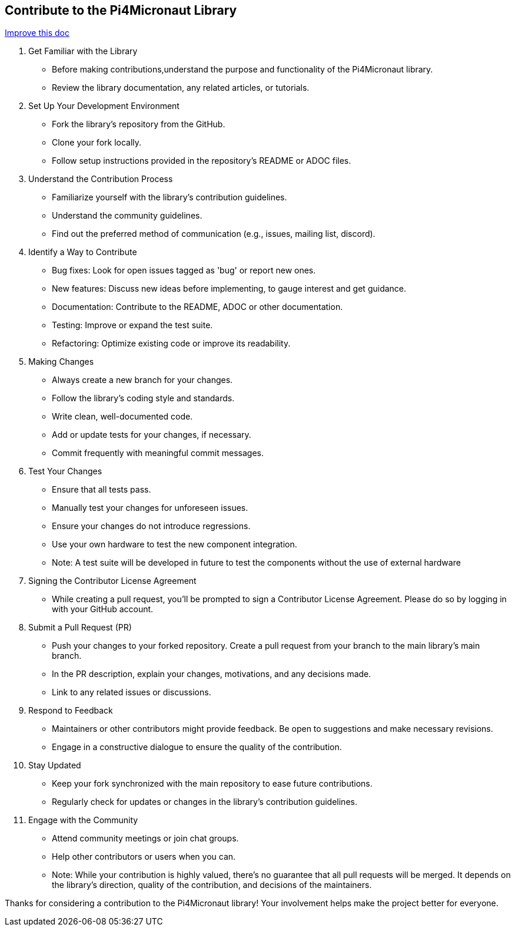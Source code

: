 == Contribute to the Pi4Micronaut Library
[.text-right]
https://github.com/oss-slu/Pi4Micronaut/edit/develop/pi4micronaut-utils/src/docs/asciidoc/contribute/contributingToLibrary.adoc[Improve this doc]

1. Get Familiar with the Library

** Before making contributions,understand the purpose and functionality of the Pi4Micronaut library.
** Review the library documentation, any related articles, or tutorials.

2. Set Up Your Development Environment

** Fork the library's repository from the GitHub.
** Clone your fork locally.
** Follow setup instructions provided in the repository's README or ADOC files.

3. Understand the Contribution Process

** Familiarize yourself with the library's contribution guidelines.
** Understand the community guidelines.
** Find out the preferred method of communication (e.g., issues, mailing list, discord).

4. Identify a Way to Contribute

** Bug fixes: Look for open issues tagged as 'bug' or report new ones.

** New features: Discuss new ideas before implementing, to gauge interest and get guidance.

** Documentation: Contribute to the README, ADOC or other documentation.

** Testing: Improve or expand the test suite.

** Refactoring: Optimize existing code or improve its readability.

5. Making Changes

** Always create a new branch for your changes.
** Follow the library's coding style and standards.
** Write clean, well-documented code.
** Add or update tests for your changes, if necessary.
** Commit frequently with meaningful commit messages.

6. Test Your Changes

** Ensure that all tests pass.
** Manually test your changes for unforeseen issues.
** Ensure your changes do not introduce regressions.
** Use your own hardware to test the new component integration.

** Note: A test suite will be developed in future to test the components without the use of external hardware

7. Signing the Contributor License Agreement

** While creating a pull request, you'll be prompted to sign a Contributor License Agreement. Please do so by logging in with your GitHub account.

8. Submit a Pull Request (PR)

** Push your changes to your forked repository.
Create a pull request from your branch to the main library's main branch.
** In the PR description, explain your changes, motivations, and any decisions made.
** Link to any related issues or discussions.

9. Respond to Feedback

** Maintainers or other contributors might provide feedback.
Be open to suggestions and make necessary revisions.
** Engage in a constructive dialogue to ensure the quality of the contribution.

10. Stay Updated

** Keep your fork synchronized with the main repository to ease future contributions.
** Regularly check for updates or changes in the library's contribution guidelines.

11. Engage with the Community

** Attend community meetings or join chat groups.
** Help other contributors or users when you can.

** Note: While your contribution is highly valued, there's no guarantee that all pull requests will be merged. It depends on the library's direction, quality of the contribution, and decisions of the maintainers.

Thanks for considering a contribution to the Pi4Micronaut library! Your involvement helps make the project better for everyone.







